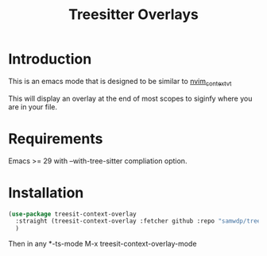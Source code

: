 #+title: Treesitter Overlays

* Introduction
This is an emacs mode that is designed to be similar to [[https://github.com/andersevenrud/nvim_context_vt][nvim_context_vt]]

This will display an overlay at the end of most scopes to siginfy where you are in your file.

* Requirements
Emacs >= 29 with --with-tree-sitter compliation option.

* Installation
#+begin_src emacs-lisp
  (use-package treesit-context-overlay
    :straight (treesit-context-overlay :fetcher github :repo "samwdp/treesit-context-overlay"
    )
#+end_src

Then in any *-ts-mode M-x treesit-context-overlay-mode
